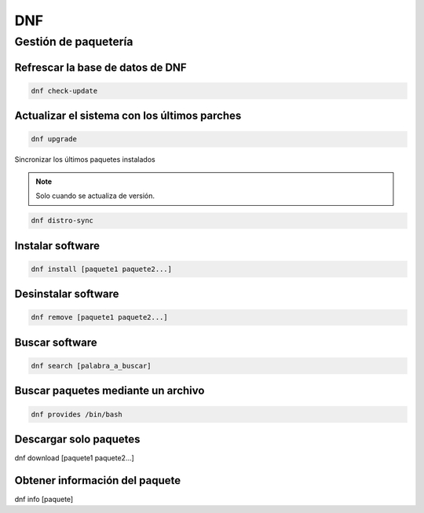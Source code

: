 DNF
----

Gestión de paquetería
####

Refrescar la base de datos de DNF
****

.. code-block:: bash

  dnf check-update


Actualizar el sistema con los últimos parches
****

.. code-block:: bash

  dnf upgrade


Sincronizar los últimos paquetes instalados

.. note::

  Solo cuando se actualiza de versión.

.. code-block:: bash

  dnf distro-sync


Instalar software
****

.. code-block:: bash

  dnf install [paquete1 paquete2...]


Desinstalar software
****

.. code-block:: bash

  dnf remove [paquete1 paquete2...]


Buscar software
****

.. code-block:: bash

  dnf search [palabra_a_buscar]


Buscar paquetes mediante un archivo
****

.. code-block:: bash

  dnf provides /bin/bash


Descargar solo paquetes
****

.. code-block:: bash

dnf download [paquete1 paquete2...]


Obtener información del paquete
****

.. code-block:: bash

dnf info [paquete]


